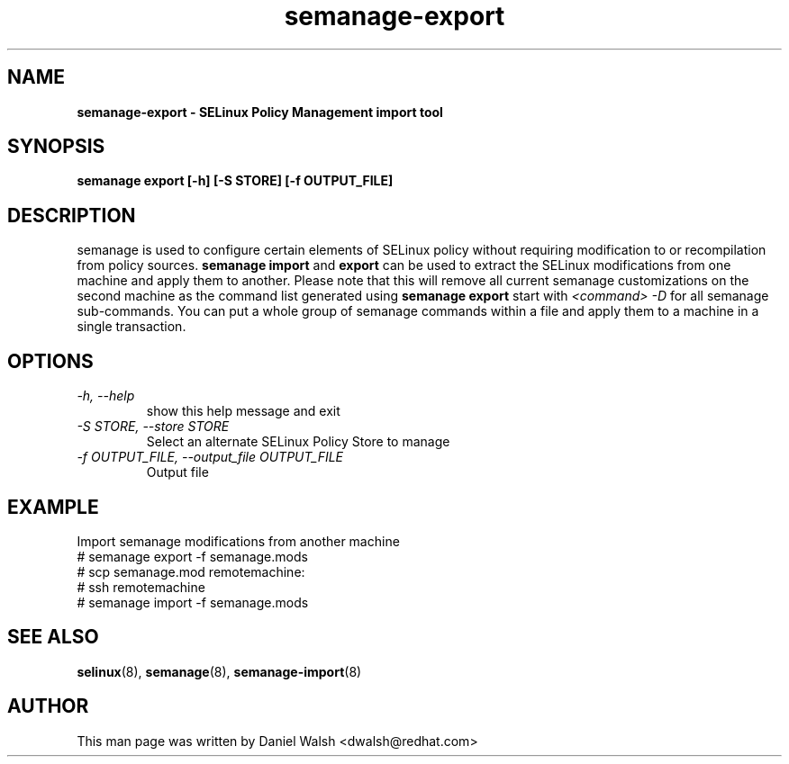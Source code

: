 .TH "semanage-export" "8" "20130617" "" ""
.SH "NAME"
.B semanage\-export \- SELinux Policy Management import tool
.SH "SYNOPSIS"
.B semanage export [\-h] [\-S STORE] [\-f OUTPUT_FILE]

.SH "DESCRIPTION"
semanage is used to configure certain elements of
SELinux policy without requiring modification to or recompilation
from policy sources.
.B semanage import
and
.B export
can be used to extract the SELinux modifications from one machine and apply them to another. Please note that this will remove all current semanage customizations on the second machine as the command list generated using
.B semanage export
start with
.I <command> -D
for all semanage sub-commands. You can put a whole group of semanage commands within a file and apply them to a machine in a single transaction.

.SH "OPTIONS"
.TP
.I  \-h, \-\-help
show this help message and exit
.TP
.I   \-S STORE, \-\-store STORE
Select an alternate SELinux Policy Store to manage
.TP
.I   \-f OUTPUT_FILE, \-\-output_file OUTPUT_FILE
Output file

.SH EXAMPLE
.nf
Import semanage modifications from another machine
# semanage export \-f semanage.mods
# scp semanage.mod remotemachine:
# ssh remotemachine
# semanage import \-f semanage.mods

.SH "SEE ALSO"
.BR selinux (8),
.BR semanage (8),
.BR semanage-import (8)

.SH "AUTHOR"
This man page was written by Daniel Walsh <dwalsh@redhat.com>
